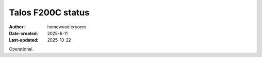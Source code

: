 .. Talos_status:

Talos F200C status
==========================

:Author: homewood cryoem
:Date-created: 2025-6-11
:Last-updated: 2025-10-22

Operational.
